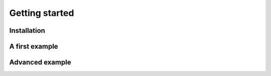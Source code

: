 ################
Getting started
################

Installation
============

A first example
===============

Advanced example
================

